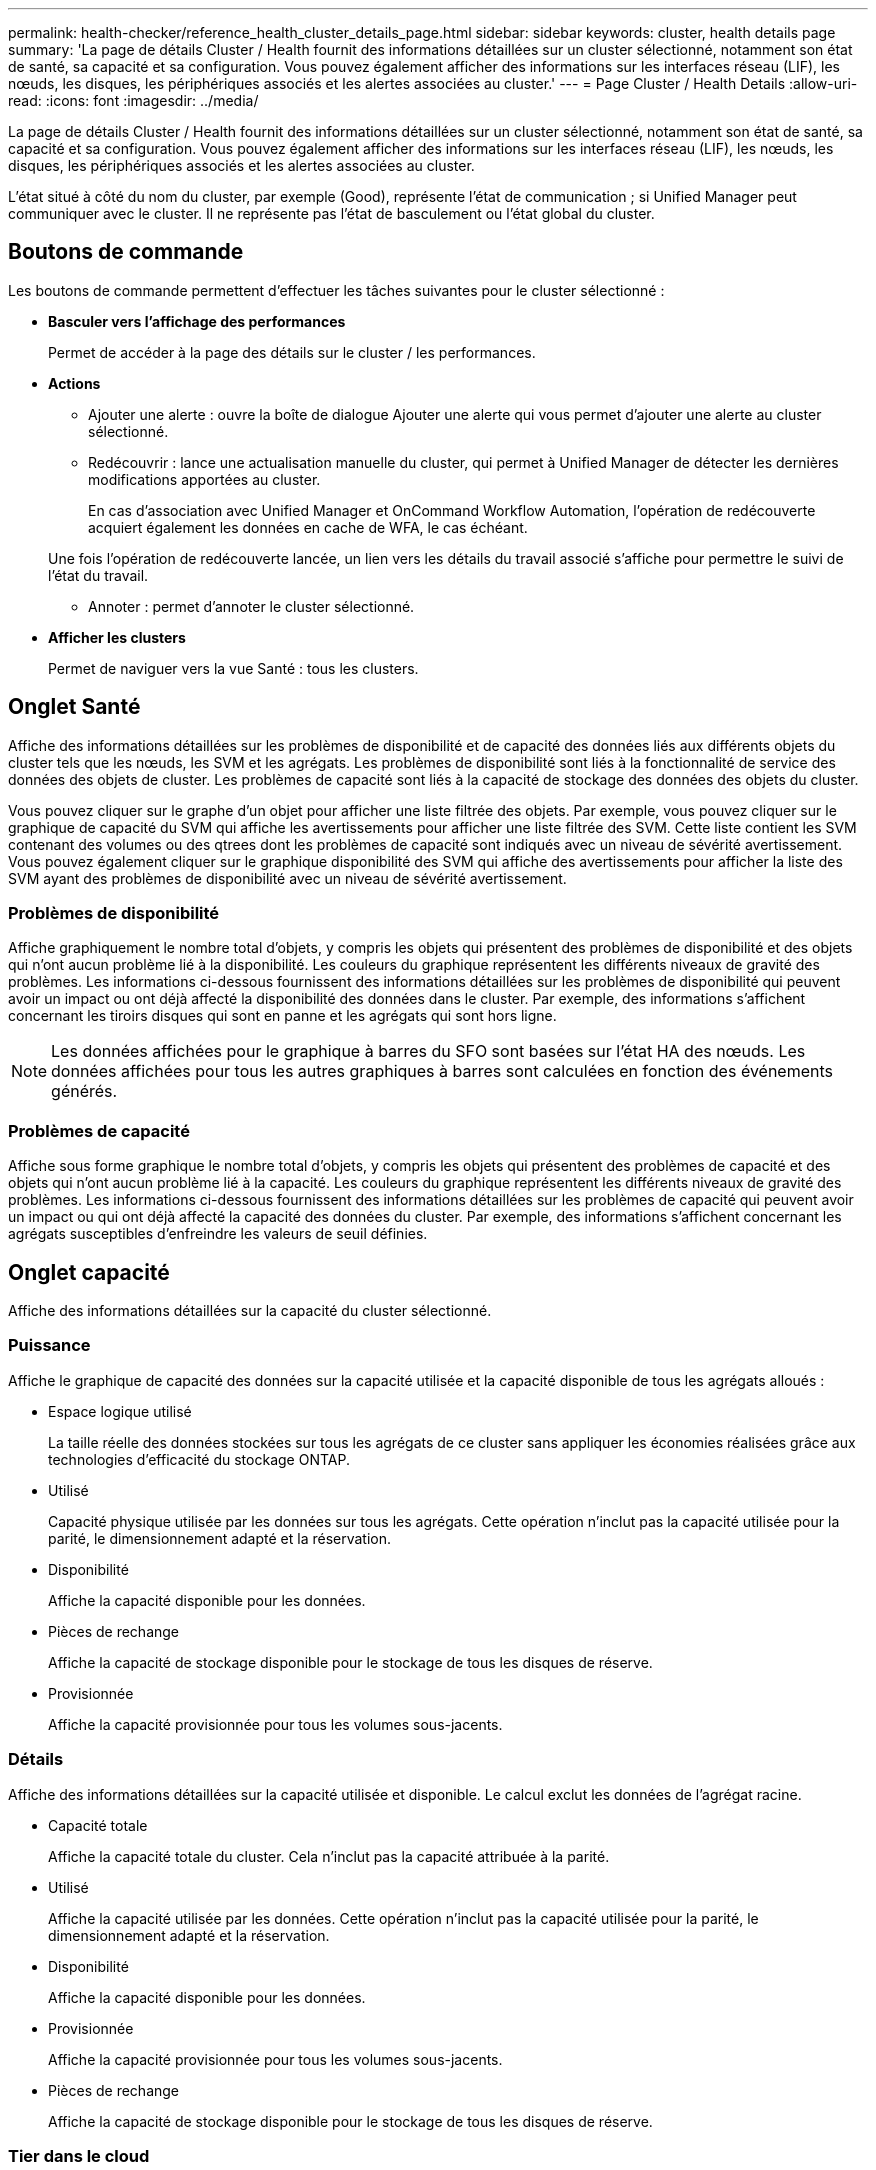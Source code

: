 ---
permalink: health-checker/reference_health_cluster_details_page.html 
sidebar: sidebar 
keywords: cluster, health details page 
summary: 'La page de détails Cluster / Health fournit des informations détaillées sur un cluster sélectionné, notamment son état de santé, sa capacité et sa configuration. Vous pouvez également afficher des informations sur les interfaces réseau (LIF), les nœuds, les disques, les périphériques associés et les alertes associées au cluster.' 
---
= Page Cluster / Health Details
:allow-uri-read: 
:icons: font
:imagesdir: ../media/


[role="lead"]
La page de détails Cluster / Health fournit des informations détaillées sur un cluster sélectionné, notamment son état de santé, sa capacité et sa configuration. Vous pouvez également afficher des informations sur les interfaces réseau (LIF), les nœuds, les disques, les périphériques associés et les alertes associées au cluster.

L'état situé à côté du nom du cluster, par exemple (Good), représente l'état de communication ; si Unified Manager peut communiquer avec le cluster. Il ne représente pas l'état de basculement ou l'état global du cluster.



== Boutons de commande

Les boutons de commande permettent d'effectuer les tâches suivantes pour le cluster sélectionné :

* *Basculer vers l'affichage des performances*
+
Permet de accéder à la page des détails sur le cluster / les performances.

* *Actions*
+
** Ajouter une alerte : ouvre la boîte de dialogue Ajouter une alerte qui vous permet d'ajouter une alerte au cluster sélectionné.
** Redécouvrir : lance une actualisation manuelle du cluster, qui permet à Unified Manager de détecter les dernières modifications apportées au cluster.
+
En cas d'association avec Unified Manager et OnCommand Workflow Automation, l'opération de redécouverte acquiert également les données en cache de WFA, le cas échéant.

+
Une fois l'opération de redécouverte lancée, un lien vers les détails du travail associé s'affiche pour permettre le suivi de l'état du travail.

** Annoter : permet d'annoter le cluster sélectionné.


* *Afficher les clusters*
+
Permet de naviguer vers la vue Santé : tous les clusters.





== Onglet Santé

Affiche des informations détaillées sur les problèmes de disponibilité et de capacité des données liés aux différents objets du cluster tels que les nœuds, les SVM et les agrégats. Les problèmes de disponibilité sont liés à la fonctionnalité de service des données des objets de cluster. Les problèmes de capacité sont liés à la capacité de stockage des données des objets du cluster.

Vous pouvez cliquer sur le graphe d'un objet pour afficher une liste filtrée des objets. Par exemple, vous pouvez cliquer sur le graphique de capacité du SVM qui affiche les avertissements pour afficher une liste filtrée des SVM. Cette liste contient les SVM contenant des volumes ou des qtrees dont les problèmes de capacité sont indiqués avec un niveau de sévérité avertissement. Vous pouvez également cliquer sur le graphique disponibilité des SVM qui affiche des avertissements pour afficher la liste des SVM ayant des problèmes de disponibilité avec un niveau de sévérité avertissement.



=== Problèmes de disponibilité

Affiche graphiquement le nombre total d'objets, y compris les objets qui présentent des problèmes de disponibilité et des objets qui n'ont aucun problème lié à la disponibilité. Les couleurs du graphique représentent les différents niveaux de gravité des problèmes. Les informations ci-dessous fournissent des informations détaillées sur les problèmes de disponibilité qui peuvent avoir un impact ou ont déjà affecté la disponibilité des données dans le cluster. Par exemple, des informations s'affichent concernant les tiroirs disques qui sont en panne et les agrégats qui sont hors ligne.

[NOTE]
====
Les données affichées pour le graphique à barres du SFO sont basées sur l'état HA des nœuds. Les données affichées pour tous les autres graphiques à barres sont calculées en fonction des événements générés.

====


=== Problèmes de capacité

Affiche sous forme graphique le nombre total d'objets, y compris les objets qui présentent des problèmes de capacité et des objets qui n'ont aucun problème lié à la capacité. Les couleurs du graphique représentent les différents niveaux de gravité des problèmes. Les informations ci-dessous fournissent des informations détaillées sur les problèmes de capacité qui peuvent avoir un impact ou qui ont déjà affecté la capacité des données du cluster. Par exemple, des informations s'affichent concernant les agrégats susceptibles d'enfreindre les valeurs de seuil définies.



== Onglet capacité

Affiche des informations détaillées sur la capacité du cluster sélectionné.



=== Puissance

Affiche le graphique de capacité des données sur la capacité utilisée et la capacité disponible de tous les agrégats alloués :

* Espace logique utilisé
+
La taille réelle des données stockées sur tous les agrégats de ce cluster sans appliquer les économies réalisées grâce aux technologies d'efficacité du stockage ONTAP.

* Utilisé
+
Capacité physique utilisée par les données sur tous les agrégats. Cette opération n'inclut pas la capacité utilisée pour la parité, le dimensionnement adapté et la réservation.

* Disponibilité
+
Affiche la capacité disponible pour les données.

* Pièces de rechange
+
Affiche la capacité de stockage disponible pour le stockage de tous les disques de réserve.

* Provisionnée
+
Affiche la capacité provisionnée pour tous les volumes sous-jacents.





=== Détails

Affiche des informations détaillées sur la capacité utilisée et disponible. Le calcul exclut les données de l'agrégat racine.

* Capacité totale
+
Affiche la capacité totale du cluster. Cela n'inclut pas la capacité attribuée à la parité.

* Utilisé
+
Affiche la capacité utilisée par les données. Cette opération n'inclut pas la capacité utilisée pour la parité, le dimensionnement adapté et la réservation.

* Disponibilité
+
Affiche la capacité disponible pour les données.

* Provisionnée
+
Affiche la capacité provisionnée pour tous les volumes sous-jacents.

* Pièces de rechange
+
Affiche la capacité de stockage disponible pour le stockage de tous les disques de réserve.





=== Tier dans le cloud

Affiche la capacité totale du Tier cloud utilisé ainsi que la capacité utilisée pour chaque Tier cloud connecté pour les agrégats compatibles FabricPool sur le cluster. Un FabricPool peut être sous licence ou sans licence.



=== Répartition de la capacité physique par type de disque

La zone capacité physique par type de disque affiche des informations détaillées sur la capacité de disque des différents types de disques du cluster. En cliquant sur le type de disque, vous pouvez afficher plus d'informations sur le type de disque dans l'onglet disques.

* Capacité exploitable totale
+
Affiche la capacité disponible et la capacité disponible des disques de données.

* DISQUES DURS
+
Affiche graphiquement la capacité utilisée et la capacité disponible de tous les disques de données HDD du cluster. La ligne en pointillés correspond à la capacité disponible des disques de données du disque dur.

* Flash
+
** Données SSD
+
Affiche sous forme graphique la capacité utilisée et la capacité disponible des disques de données SSD du cluster.

** Cache SSD
+
Affiche sous forme graphique la capacité de stockage des disques SSD cache du cluster.

** Disque de secours SSD
+
Affiche graphiquement la capacité disponible du disque SSD, ainsi que les données et les disques en cache dans le cluster.



* Disques non assignés
+
Affiche le nombre de disques non assignés dans le cluster.





=== Agrégats avec liste de problèmes de capacité

Affiche sous forme de tableau des informations détaillées sur la capacité utilisée et la capacité disponible des agrégats qui présentent des problèmes de risque de capacité.

* État
+
Indique que l'agrégat présente un problème de capacité d'une gravité spécifique.

+
Vous pouvez déplacer le pointeur de la souris sur l'état pour afficher plus d'informations sur l'événement ou les événements générés pour l'agrégat.

+
Si le statut de l'agrégat est déterminé par un seul événement, vous pouvez afficher des informations telles que le nom de l'événement, l'heure et la date à laquelle l'événement a été déclenché, le nom de l'administrateur auquel l'événement est affecté et la cause de l'événement. Vous pouvez cliquer sur le bouton *Afficher les détails* pour afficher plus d'informations sur l'événement.

+
Si l'état de l'agrégat est déterminé par plusieurs événements de même gravité, les trois principaux événements s'affichent avec des informations telles que le nom de l'événement, l'heure et la date du déclenchement des événements, ainsi que le nom de l'administrateur à qui l'événement est affecté. Vous pouvez afficher plus de détails sur chacun de ces événements en cliquant sur le nom de l'événement. Vous pouvez également cliquer sur le lien *Afficher tous les événements* pour afficher la liste des événements générés.

+
[NOTE]
====
Un agrégat peut avoir plusieurs événements liés à la capacité de la même gravité ou divers niveaux d'importance. Toutefois, seule la gravité la plus élevée est affichée. Par exemple, si un agrégat a deux événements avec des niveaux de gravité erreur et critique, seule la gravité critique est affichée.

====
* Agrégat
+
Affiche le nom de l'agrégat.

* Capacité de données utilisée
+
Affiche graphiquement les informations relatives à l'utilisation de la capacité de l'agrégat (en pourcentage).

* Jours avant la date complète
+
Affiche le nombre estimé de jours restants avant que l'agrégat n'atteigne sa capacité maximale.





== Onglet Configuration

Affiche des détails sur le cluster sélectionné, tels que l'adresse IP, le contact et l'emplacement :



=== Présentation du cluster

* Interface de gestion
+
Affiche la LIF de cluster-management que Unified Manager utilise pour se connecter au cluster. Le statut opérationnel de l'interface est également affiché.

* Nom d'hôte ou adresse IP
+
Affiche le FQDN, le nom court ou l'adresse IP de la LIF de cluster-management que Unified Manager utilise pour se connecter au cluster.

* FQDN
+
Affiche le nom de domaine complet (FQDN) du cluster.

* Version du système d'exploitation
+
Affiche la version ONTAP que le cluster exécute. Si les nœuds du cluster exécutent différentes versions de ONTAP, la version la plus ancienne de ONTAP s'affiche.

* Contactez
+
Affiche des détails sur l'administrateur que vous devez contacter en cas de problème avec le cluster.

* Emplacement
+
Affiche l'emplacement du cluster.

* Personnalité
+
Indique s'il s'agit d'un cluster configuré pour toutes les baies SAN.





=== Présentation du cluster distant

Fournit des détails sur le cluster distant dans une configuration MetroCluster. Ces informations s'affichent uniquement dans les configurations MetroCluster.

* Cluster
+
Affiche le nom du cluster distant. Vous pouvez cliquer sur le nom du cluster pour accéder à la page détaillée du cluster.

* Nom d'hôte ou adresse IP
+
Affiche le FQDN, le nom court ou l'adresse IP du cluster distant.

* Emplacement
+
Affiche l'emplacement du cluster distant.





=== Présentation de MetroCluster

Fournit des informations détaillées sur le cluster local dans les configurations MetroCluster over FC ou MetroCluster over IP. Ces informations s'affichent uniquement pour les configurations MetroCluster sur FC ou IP.

* Type
+
Indique si le type MetroCluster est à deux ou quatre nœuds. Pour MetroCluster sur IP, seuls les quatre nœuds sont pris en charge.

* Configuration
+
Affiche la configuration MetroCluster sur FC et IP, qui peut avoir les valeurs suivantes :



*Pour FC*

* Configuration Stretch avec câbles SAS
* Configuration Stretch avec Bridge FC-SAS
* Configuration de la structure avec commutateurs FC
+
[NOTE]
====
Dans le cas d'un système MetroCluster à quatre nœuds, seule la configuration Fabric avec commutateurs FC est prise en charge.

====


*Pour IP*

* Configuration IP avec commutateurs Ethernet (L2 ou L3, selon la configuration du cluster)
+
** Basculement automatisé et non planifié
+
Indique si le basculement automatique non planifié est activé pour le cluster local. Par défaut, AUSO est activé pour tous les clusters d'une configuration MetroCluster à deux nœuds dans Unified Manager. Vous pouvez utiliser l'interface de ligne de commande pour modifier le paramètre AUSO. Cela est pris en charge uniquement pour MetroCluster over FC.

** Mode basculement
+
Affiche le mode de commutation pour la configuration MetroCluster sur IP. Les valeurs disponibles sont : `Active`, `Negotiated Switchover`, et `Automatic Unplanned Switchover`.







=== Nœuds

* Disponibilité
+
Affiche le nombre de nœuds qui sont en haut (image:../media/availability_up_um60.gif["Icône de disponibilité de LIF – supérieure"]) ou vers le bas (image:../media/availability_down_um60.gif["Icône de disponibilité LIF – en panne"]) dans le cluster.

* Versions d'OS
+
Affiche les versions ONTAP que les nœuds exécutent ainsi que le nombre de nœuds exécutant une version particulière de ONTAP. Par exemple, 9.6 (2), 9.3 (1) indique que deux nœuds exécutent ONTAP 9.6 et qu'un nœud exécute ONTAP 9.3.





=== Ordinateurs virtuels de stockage

* Disponibilité
+
Affiche le nombre de SVM qui sont en service (image:../media/availability_up_um60.gif["Icône de disponibilité de LIF – supérieure"]) ou vers le bas (image:../media/availability_down_um60.gif["Icône de disponibilité LIF – en panne"]) dans le cluster.





=== Interfaces réseau

* Disponibilité
+
Affiche le nombre de LIF autres que les données qui sont en haut (image:../media/availability_up_um60.gif["Icône de disponibilité de LIF – supérieure"]) ou vers le bas (image:../media/availability_down_um60.gif["Icône de disponibilité LIF – en panne"]) dans le cluster.

* Interfaces de gestion du cluster
+
Affiche le nombre de LIF cluster-management.

* Interfaces node-Management
+
Affiche le nombre de LIFs de node-management.

* Interfaces de cluster
+
Affiche le nombre de LIF de cluster.

* Interfaces intercluster
+
Affiche le nombre de LIFs intercluster.





=== Protocoles

* Protocoles de données
+
Affiche la liste des protocoles de données sous licence qui sont activés pour le cluster. Les protocoles de données incluent iSCSI, CIFS, NFS, NVMe et FC/FCoE.





=== La protection

* Médiateurs
+
Indique si le cluster prend en charge les médiateurs et l'état de connectivité du médiateur. Elle indique si le médiateur est configuré et, s'il est configuré, elle affiche l'état des médiateurs.

+
** Sans objet
+
S'affiche lorsque le cluster ne prend pas en charge les médiateurs.

** Non configuré
+
S'affiche lorsque le cluster prend en charge les médiateurs, mais que le médiateur n'est pas configuré.

** Adresse IP
+
S'affiche lorsque le cluster prend en charge les médiateurs et que le médiateur est configuré. L'état du médiateur est indiqué par la couleur. La couleur verte indique que l'état du médiateur est accessible. La couleur rouge indique que l'état du médiateur est inaccessible.







=== Tiers cloud

Le répertorie les noms des niveaux de Cloud auxquels ce cluster est connecté. Il répertorie également le type (Amazon S3, Microsoft Azure Cloud, IBM Cloud Object Storage, Google Cloud Storage, Alibaba Cloud Object Storage ou StorageGRID) et l'état des tiers cloud (disponibles ou non).



== Onglet MetroCluster Connectivity

Affiche les problèmes et l'état de connectivité des composants du cluster dans la configuration MetroCluster over FC. Un cluster s'affiche dans une zone rouge lorsque le partenaire de reprise sur incident du cluster a des problèmes.

[NOTE]
====
L'onglet MetroCluster Connectivity s'affiche uniquement pour les clusters qui se trouvent dans une configuration MetroCluster over FC.

====
Pour accéder à la page de détails d'un cluster distant, cliquez sur le nom du cluster distant. Vous pouvez également afficher les détails des composants en cliquant sur le lien nombre d'un composant. Par exemple, si vous cliquez sur le lien nombre de nœuds du cluster, l'onglet nœud s'affiche sur la page de détails du cluster. Si vous cliquez sur le lien nombre de disques du cluster distant, l'onglet disque s'affiche dans la page de détails du cluster distant.

[NOTE]
====
Lors de la gestion d'une configuration MetroCluster à huit nœuds, un clic sur le lien nombre de tiroirs disques affiche uniquement les tiroirs locaux de la paire haute disponibilité par défaut. Il n'existe aucun moyen d'afficher les tiroirs locaux sur l'autre paire haute disponibilité.

====
Vous pouvez déplacer le pointeur sur les composants pour afficher les détails et l'état de connectivité des clusters en cas de problème et pour afficher plus d'informations sur l'événement ou les événements générés pour le problème.

Si l'état du problème de connectivité entre les composants est déterminé par un événement unique, vous pouvez afficher des informations telles que le nom de l'événement, l'heure et la date de déclenchement de l'événement, le nom de l'administrateur auquel l'événement est affecté et la cause de l'événement. Le bouton Afficher les détails fournit plus d'informations sur l'événement.

Si l'état du problème de connectivité entre les composants est déterminé par plusieurs événements de même gravité, les trois principaux événements sont affichés avec des informations telles que le nom de l'événement, l'heure et la date du déclenchement des événements, ainsi que le nom de l'administrateur auquel l'événement est affecté. Vous pouvez afficher plus de détails sur chacun de ces événements en cliquant sur le nom de l'événement. Vous pouvez également cliquer sur le lien *Afficher tous les événements* pour afficher la liste des événements générés.



== Onglet réplication MetroCluster

Affiche l'état des données en cours de réplication dans une configuration MetroCluster over FC. Vous pouvez utiliser l'onglet MetroCluster Replication pour assurer la protection des données en réalisant une mise en miroir synchrone des données avec les clusters déjà peering. Un cluster s'affiche dans une zone rouge lorsque le partenaire de reprise sur incident du cluster a des problèmes.

[NOTE]
====
L'onglet MetroCluster Replication s'affiche uniquement pour les clusters qui se trouvent dans une configuration MetroCluster over FC.

====
Dans un environnement MetroCluster, vous pouvez utiliser cet onglet pour vérifier les connexions logiques et le peering du cluster local avec le cluster distant. Vous pouvez afficher la représentation objective des composants du cluster avec leurs connexions logiques. Cela permet d'identifier les problèmes susceptibles de se produire lors de la mise en miroir des métadonnées et des données.

Dans l'onglet MetroCluster Replication, le cluster local fournit la représentation graphique détaillée du cluster sélectionné et le partenaire MetroCluster fait référence au cluster distant.



== Onglet interfaces réseau

Affiche des détails sur toutes les LIFs autres que les données créées sur le cluster sélectionné.



=== Interface réseau

Affiche le nom de la LIF créée sur le cluster sélectionné.



=== Statut opérationnel

Affiche l'état de fonctionnement de l'interface, qui peut être Marche (image:../media/lif_status_up.gif["Icône de statut de LIF – Marche"]), vers le bas (image:../media/lif_status_down.gif["Icône de statut de LIF – down"]) Ou Inconnu (image:../media/hastate_unknown.gif["Icône de l'état HA – inconnu"]). L'état opérationnel d'une interface réseau est déterminé par le statut de ses ports physiques.



=== Statut administratif

Affiche l'état administratif de l'interface, qui peut être Marche (image:../media/lif_status_up.gif["Icône de statut de LIF – Marche"]), vers le bas (image:../media/lif_status_down.gif["Icône de statut de LIF – down"]) Ou Inconnu (image:../media/hastate_unknown.gif["Icône de l'état HA – inconnu"]). Vous pouvez contrôler le statut administratif d'une interface lorsque vous modifiez la configuration ou pendant la maintenance. Le statut administratif peut être différent du statut opérationnel. Cependant, si le statut administratif d'une LIF est arrêté, le statut opérationnel est arrêté par défaut.



=== Adresse IP

Affiche l'adresse IP de l'interface.



=== Rôle

Affiche le rôle de l'interface. Les rôles possibles sont les LIF Cluster-Management, les LIF Node Management, les LIF Cluster et les LIF intercluster.



=== Port de départ

Affiche le port physique auquel l'interface a été associée à l'origine.



=== Port actuel

Affiche le port physique auquel l'interface est actuellement associée. Après la migration de LIF, le port actuel peut être différent du port de home.



=== Règle de basculement

Affiche la stratégie de basculement configurée pour l'interface.



=== Groupes de routage

Affiche le nom du groupe de routage. Vous pouvez afficher plus d'informations sur les routes et la passerelle de destination en cliquant sur le nom du groupe de routage.

Les groupes de routage ne sont pas pris en charge par ONTAP 8.3 ou version ultérieure et une colonne vide s'affiche donc pour ces clusters.



=== Groupe de basculement

Affiche le nom du groupe de basculement.



== Onglet nœuds

Affiche des informations sur les nœuds du cluster sélectionné. Vous pouvez afficher des informations détaillées sur les paires haute disponibilité, les tiroirs disques et les ports :



=== Détails DE LA HAUTE DISPONIBILITÉ

La fournit une représentation schématique de l'état de haute disponibilité et de l'état de santé des nœuds de la paire haute disponibilité. L'état de santé du nœud est indiqué par les couleurs suivantes :

* *Vert*
+
Le nœud est en état de fonctionnement.

* *Jaune*
+
Le nœud a pris le relais du nœud partenaire ou il rencontre des problèmes environnementaux.

* *Rouge*
+
Le nœud ne fonctionne pas.



Vous pouvez afficher les informations relatives à la disponibilité de la paire haute disponibilité et prendre les mesures nécessaires pour éviter tout risque. Par exemple, en cas d'opération de basculement possible, le message suivant s'affiche : basculement du stockage possible.

Vous pouvez afficher la liste des événements relatifs à la paire haute disponibilité et à son environnement, tels que les ventilateurs, les alimentations, la batterie NVRAM, les cartes Flash, processeur de service et connectivité des tiroirs disques. Vous pouvez également afficher l'heure à laquelle les événements ont été déclenchés.

Vous pouvez afficher d'autres informations relatives au nœud, telles que le numéro de modèle.

Si des clusters à un seul nœud sont disponibles, vous pouvez également afficher les détails relatifs aux nœuds.



=== Tiroirs disques

Affiche des informations sur les tiroirs disques de la paire haute disponibilité.

Vous pouvez également afficher les événements générés pour les tiroirs disques et les composants environnementaux, ainsi que la date à laquelle les événements ont été déclenchés.

* *ID étagère*
+
Affiche l'ID du shelf où est situé le disque.

* *Etat du composant*
+
Affiche les détails environnementaux des tiroirs disques, comme les alimentations, les ventilateurs, les capteurs de température, les capteurs actuels, la connectivité des disques, et les capteurs de tension. Les détails relatifs à l'environnement s'affichent sous forme d'icônes dans les couleurs suivantes :

+
** *Vert*
+
Les composants environnementaux fonctionnent correctement.

** *Gris*
+
Aucune donnée n'est disponible pour les composants environnementaux.

** *Rouge*
+
Certains composants environnementaux sont en panne.



* *État*
+
Affiche l'état du tiroir disque. Les États possibles sont hors ligne, en ligne, pas de statut, initialisation requise, manquant, Et inconnu.

* *Modèle*
+
Affiche le numéro de modèle du tiroir disque.

* *Plateau de disque local*
+
Indique si le tiroir disque est situé sur le cluster local ou le cluster distant. Cette colonne s'affiche uniquement pour les clusters dans une configuration MetroCluster.

* *ID unique*
+
Affiche l'identifiant unique du tiroir disque.

* *Version du micrologiciel*
+
Affiche la version du firmware du tiroir disque.





=== Ports

Affiche des informations sur les ports FC, FCoE et Ethernet associés. Vous pouvez afficher des détails sur les ports et les LIF associées en cliquant sur les icônes de ports.

Vous pouvez également afficher les événements générés pour les ports.

Vous pouvez afficher les détails de port suivants :

* ID de port
+
Affiche le nom du port. Par exemple, les noms de ports peuvent être e0M, e0a et e0b.

* Rôle
+
Affiche le rôle du port. Les rôles possibles sont Cluster, Data, intercluster, Node Management et Undefined.

* Type
+
Affiche le protocole de couche physique utilisé pour le port. Les types possibles sont Ethernet, Fibre Channel et FCoE.

* WWPN
+
Affiche le WWPN (World Wide Port Name) du port.

* Révision du micrologiciel
+
Affiche la révision du micrologiciel du port FC/FCoE.

* État
+
Affiche l'état actuel du port. Les États possibles sont Haut, Bas, lien non connecté ou Inconnu (image:../media/hastate_unknown.gif["Icône de l'état HA – inconnu"]).

+
Vous pouvez afficher les événements liés au port dans la liste Evénements. Vous pouvez également afficher les détails des LIF associées, tels que le nom LIF, le statut opérationnel, l'adresse IP ou WWPN, les protocoles, le nom du SVM associé à la LIF, le port actuel, la politique de basculement et le groupe de basculement.





== Onglet disques

Affiche des détails sur les disques du cluster sélectionné. Vous pouvez afficher les informations relatives aux disques, telles que le nombre de disques utilisés, les disques de rechange, les disques défectueux et les disques non affectés. Vous pouvez également afficher d'autres détails, tels que le nom du disque, le type de disque et le nœud propriétaire du disque.



=== Récapitulatif du pool de disques

Affiche le nombre de disques, classés par type effectif (FCAL, SAS, SATA, MSATA, SSD, SSD NVMe, CAPACITÉ SSD, Array LUN et VMDISK) et état des disques. Vous pouvez également afficher d'autres informations, telles que le nombre d'agrégats, de disques partagés, de disques de rechange, des disques endommagés, des disques non assignés, et des disques non pris en charge. Si vous cliquez sur le lien effectif Disk type count, les disques de l'état sélectionné et du type effectif sont affichés. Par exemple, si vous cliquez sur le lien count pour le type SAS d'état disque rompu et effectif, tous les disques dont l'état de disque est rompu et le type SAS effectif sont affichés.



=== Disque

Affiche le nom du disque.



=== Groupes RAID

Affiche le nom du groupe RAID.



=== Nœud propriétaire

Affiche le nom du nœud auquel le disque appartient. Si le disque n'est pas affecté, aucune valeur n'est affichée dans cette colonne.



=== État

Affiche l'état du disque : agrégat, partagé, Spare, Broken, non affecté, Non pris en charge ou inconnu. Par défaut, cette colonne est triée pour afficher les États dans l'ordre suivant : Broken, Unattribués, Unsupported, Spare, Aggregate, Et partagé.



=== Disque local

Affiche Oui ou non pour indiquer si le disque se trouve sur le cluster local ou distant. Cette colonne s'affiche uniquement pour les clusters dans une configuration MetroCluster.



=== Position

Affiche la position du disque en fonction de son type de conteneur : par exemple, copie, données ou parité. Par défaut, cette colonne est masquée.



=== Agrégats concernés

Affiche le nombre d'agrégats affectés par la défaillance du disque. Vous pouvez déplacer le pointeur de la souris sur le lien du nombre pour afficher les agrégats impactés, puis cliquer sur le nom de l'agrégat pour afficher les détails de l'agrégat. Vous pouvez également cliquer sur le nombre d'agrégats pour afficher la liste des agrégats impactés dans la vue Santé : tous les agrégats.

Aucune valeur n'est affichée dans cette colonne dans les cas suivants :

* Pour les disques cassés, lorsqu'un cluster contenant de tels disques est ajouté à Unified Manager
* Lorsqu'il n'y a pas de disque défectueux




=== Pool de stockage

Affiche le nom du pool de stockage auquel le disque SSD appartient. Vous pouvez déplacer le pointeur sur le nom du pool de stockage pour afficher les détails du pool de stockage.



=== Capacité de stockage

Affiche la capacité de disque disponible.



=== Capacité brute

Affiche la capacité du disque brut non formaté avant le dimensionnement approprié et la configuration RAID. Par défaut, cette colonne est masquée.



=== Type

Affiche les types de disques, par exemple ATA, SATA, FCAL ou VMDISK.



=== Type effectif

Affiche le type de disque attribué par ONTAP.

Certains types de disques ONTAP sont considérés comme équivalents lors de la création et de l'ajout d'agrégats, ainsi que pour la gestion des disques de secours. ONTAP attribue un type de disque efficace à chaque type de disque.



=== Blocs de réserve consommés %

Affiche, par pourcentage, les blocs de spare qui sont utilisés dans le disque SSD. Cette colonne est vide pour les disques autres que les disques SSD.



=== Durée de vie nominale en %

Affiche, en pourcentage, une estimation de la durée de vie des disques SSD utilisés, en fonction de l'utilisation réelle des disques SSD et des prévisions du fabricant concernant la durée de vie des disques SSD. Une valeur supérieure à 99 indique que l'endurance estimée a été consommée, mais qu'elle n'indique pas une panne de disque SSD. Si la valeur est inconnue, le disque est omis.



=== Micrologiciel

Affiche la version du micrologiciel du disque.



=== TR/MIN

Affiche le nombre de tours par minute (tr/min) du disque. Par défaut, cette colonne est masquée.



=== Modèle

Affiche le numéro de modèle du disque. Par défaut, cette colonne est masquée.



=== Fournisseur

Affiche le nom du fournisseur du disque. Par défaut, cette colonne est masquée.



=== ID du tiroir

Affiche l'ID du shelf où est situé le disque.



=== Baie

Affiche l'ID de la baie où se trouve le disque.



== Volet Annotations associées

Vous permet d'afficher les détails d'annotation associés au cluster sélectionné. Les détails comprennent le nom de l'annotation et les valeurs d'annotation qui sont appliquées au cluster. Vous pouvez également supprimer des annotations manuelles du volet Annotations associées.



== Panneau périphériques associés

Vous permet d'afficher les détails des périphériques associés au cluster sélectionné.

Les détails incluent les propriétés du périphérique connecté au cluster, telles que le type de périphérique, la taille, le nombre et l'état de santé. Vous pouvez cliquer sur le lien de comptage pour effectuer une analyse plus approfondie sur ce périphérique particulier.

Vous pouvez utiliser le volet partenaires de MetroCluster pour obtenir des chiffres, ainsi que des informations sur le partenaire MetroCluster distant avec les composants de cluster associés, tels que les nœuds, les agrégats et les SVM. Le volet partenaire MetroCluster s'affiche uniquement pour les clusters d'une configuration MetroCluster.

Le volet périphériques associés vous permet d'afficher et de naviguer vers les nœuds, SVM et agrégats liés au cluster :



=== Partenaire MetroCluster

Affiche le statut de santé du partenaire MetroCluster. En utilisant le lien nombre, vous pouvez naviguer plus loin et obtenir des informations sur l'état et la capacité des composants du cluster.



=== Nœuds

Affiche le nombre, la capacité et l'état de santé des nœuds appartenant au cluster sélectionné. Capacité indique la capacité totale utilisable par rapport à la capacité disponible.



=== Ordinateurs virtuels de stockage

Affiche le nombre de SVM appartenant au cluster sélectionné.



=== 64 bits

Affiche le nombre, la capacité et l'état de santé des agrégats appartenant au cluster sélectionné.



== Volet groupes associés

Vous permet d'afficher la liste des groupes incluant le cluster sélectionné.



== Volet alertes associées

Le volet alertes associées vous permet d'afficher la liste des alertes du cluster sélectionné. Vous pouvez également ajouter une alerte en cliquant sur le lien Ajouter une alerte ou en modifiant une alerte existante en cliquant sur le nom de l'alerte.

*Informations connexes*

link:../health-checker/task_view_volume_list_and_details.html["Page volumes"]
link:..//health-checker/task_view_cluster_list_and_details.html["Affichage de la liste et des détails des clusters"]
